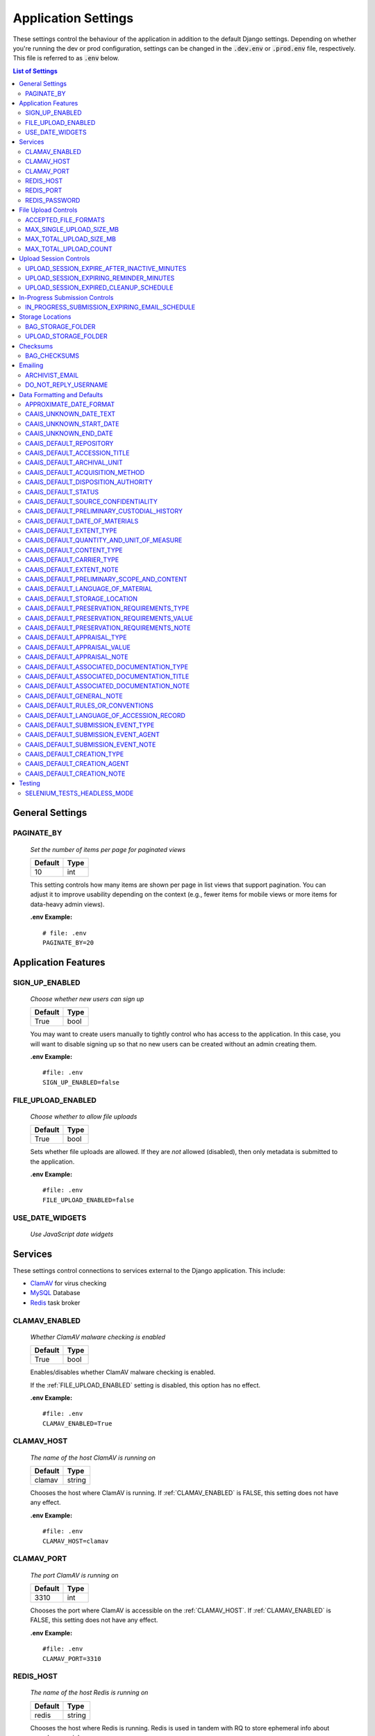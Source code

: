 Application Settings
====================

These settings control the behaviour of the application in addition to the default Django settings.
Depending on whether you're running the dev or prod configuration, settings can be changed in the
:code:`.dev.env` or :code:`.prod.env` file, respectively. This file is referred to as :code:`.env`
below.

.. contents:: List of Settings

General Settings
----------------

PAGINATE_BY
^^^^^^^^^^^

    *Set the number of items per page for paginated views*

    .. table::

        ============  =========
        Default       Type
        ============  =========
        10            int
        ============  =========

    This setting controls how many items are shown per page in list views that support pagination.
    You can adjust it to improve usability depending on the context (e.g., fewer items for mobile
    views or more items for data-heavy admin views).

    **.env Example:**

    ::

        # file: .env
        PAGINATE_BY=20


Application Features
--------------------


SIGN_UP_ENABLED
^^^^^^^^^^^^^^^

    *Choose whether new users can sign up*

    .. table::

        ============  =========
        Default       Type
        ============  =========
        True          bool
        ============  =========

    You may want to create users manually to tightly control who has access to the application. In
    this case, you will want to disable signing up so that no new users can be created without an
    admin creating them.

    **.env Example:**

    ::

        #file: .env
        SIGN_UP_ENABLED=false


FILE_UPLOAD_ENABLED
^^^^^^^^^^^^^^^^^^^

    *Choose whether to allow file uploads*

    .. table::

        ============  =========
        Default       Type
        ============  =========
        True          bool
        ============  =========

    Sets whether file uploads are allowed. If they are *not* allowed (disabled), then only metadata
    is submitted to the application.

    **.env Example:**

    ::

        #file: .env
        FILE_UPLOAD_ENABLED=false


USE_DATE_WIDGETS
^^^^^^^^^^^^^^^^

  *Use JavaScript date widgets*

  .. table::

      ============  =========
      Default       Type
      ============  =========
      True          bool
      ============  =========

    If set to True, a date picker widget is used for date fields. If set to False, input text
    fields with an input mask are used instead.

    **.env Example:**

    ::

        #file: .env
        USE_DATE_WIDGETS=false


Services
--------

These settings control connections to services external to the Django application. This include:

- `ClamAV <https://www.clamav.net/>`_ for virus checking
- `MySQL <https://www.mysql.com/>`_ Database
- `Redis <https://redis.io/>`_ task broker

CLAMAV_ENABLED
^^^^^^^^^^^^^^

    *Whether ClamAV malware checking is enabled*

    .. table::

        ===============  =========
        Default          Type
        ===============  =========
        True             bool
        ===============  =========

    Enables/disables whether ClamAV malware checking is enabled.

    If the :ref:`FILE_UPLOAD_ENABLED` setting is disabled, this option has no effect.

    **.env Example:**

    ::

        #file: .env
        CLAMAV_ENABLED=True


CLAMAV_HOST
^^^^^^^^^^^

    *The name of the host ClamAV is running on*

    .. table::

        ===============  =========
        Default          Type
        ===============  =========
        clamav           string
        ===============  =========

    Chooses the host where ClamAV is running. If :ref:`CLAMAV_ENABLED` is FALSE, this setting does
    not have any effect.

    **.env Example:**

    ::

        #file: .env
        CLAMAV_HOST=clamav


CLAMAV_PORT
^^^^^^^^^^^

    *The port ClamAV is running on*

    .. table::

        ===============  =========
        Default          Type
        ===============  =========
        3310             int
        ===============  =========

    Chooses the port where ClamAV is accessible on the :ref:`CLAMAV_HOST`. If :ref:`CLAMAV_ENABLED`
    is FALSE, this setting does not have any effect.

    **.env Example:**

    ::

        #file: .env
        CLAMAV_PORT=3310


REDIS_HOST
^^^^^^^^^^

    *The name of the host Redis is running on*

    .. table::

        ===============  =========
        Default          Type
        ===============  =========
        redis            string
        ===============  =========

    Chooses the host where Redis is running. Redis is used in tandem with RQ to store ephemeral info
    about asynchronous jobs.

    **.env Example:**

    ::

        #file: .env
        REDIS_HOST=my-redis


REDIS_PORT
^^^^^^^^^^

    *The port Redis is running on*

    .. table::

        ===============  =========
        Default          Type
        ===============  =========
        6379             int
        ===============  =========

    Chooses the port where Redis is accessible on the :ref:`REDIS_HOST`.

    **.env Example:**

    ::

        #file: .env
        REDIS_PORT=6379


REDIS_PASSWORD
^^^^^^^^^^^^^^

    *The password required to connect to Redis*

    .. table::

        ===============  =========
        Default          Type
        ===============  =========
        ""               string
        ===============  =========

    By default, Redis **does not require a password**. If you would prefer to set one up, you can,
    and then use this setting to control the password. The default empty value is fine if you are
    using the application's default Redis configuration.

    **.env Example:**

    ::

        #file: .env
        REDIS_PASSWORD=a-strong-password-here


File Upload Controls
--------------------

These settings have no effect if :ref:`FILE_UPLOAD_ENABLED` is False.


ACCEPTED_FILE_FORMATS
^^^^^^^^^^^^^^^^^^^^^

    *Choose what files (by extension) can be uploaded*

    .. table::

        ===============  =======================
        Default          Type
        ===============  =======================
        See below        string (special syntax)
        ===============  =======================

    Accepted files are grouped by type of file. The default accepted file extensions are:

    - Archive
        - zip
    - Audio
        - mp3
        - wav
        - flac
    - Document
        - docx
        - odt
        - pdf
        - txt
        - html
    - Image
        - jpg
        - jpeg
        - png
        - gif
    - Spreadsheet
        - xlsx
        - csv
    - Video
        - mkv
        - mp4

    This setting has a special structured syntax, that looks like:

    ::

        File Group Name:ext,ext,ext|Other Group Name:ext,ext


    File extensions are grouped by name. File groups are split by the pipe | character, and file
    extensions are split by comma.

    The file extensions are used to determine what a user is allowed to upload. The group name is
    used to create a human-readable extent statement about the quantity and type of files the user
    uploaded.

    If the :ref:`FILE_UPLOAD_ENABLED` setting is disabled, this option has no effect.

    Here are some examples based on what you might want to accept (note that you can only specify
    the ACCEPTED_FILE_FORMATS variable *once*):

    ::

        #file: .env

        # Only PDFs
        ACCEPTED_FILE_FORMATS="PDF:pdf"

        # Audio or Video
        ACCEPTED_FILE_FORMATS="Audio:mp3,wav|Video:mkv,mp4"

        # Excel spreadsheets
        ACCEPTED_FILE_FORMATS="Excel Workbook:xlsx|Excel Macro Workbook:xlsm|Excel 1997-2003 Workbook:xls"

        # Images and documents
        ACCEPTED_FILE_FORMATS="PDF:pdf,docx,txt|Image:jpeg,jpg,png,gif,tif,tiff"



MAX_SINGLE_UPLOAD_SIZE_MB
^^^^^^^^^^^^^^^^^^^^^^^^^

    *Choose the maximum size (in MB) an uploaded file is allowed to be*

    .. table::

        ============  =========
        Default       Type
        ============  =========
        64            int
        ============  =========

    Sets the maximum allowed size a single file can be when uploaded with the transfer form. The
    size is expressed in **MB**, *not* MiB.

    If the :ref:`FILE_UPLOAD_ENABLED` setting is disabled, this option has no effect.

    **.env Example:**

    ::

        #file: .env
        MAX_SINGLE_UPLOAD_SIZE_MB=512


MAX_TOTAL_UPLOAD_SIZE_MB
^^^^^^^^^^^^^^^^^^^^^^^^

    *Choose the maximum total size (in MB) of a file transfer*

    .. table::

        ============  =========
        Default       Type
        ============  =========
        256           int
        ============  =========

    Sets the maximum allowed total size of all files being transferred at one time. The size is
    expressed in **MB**, *not* MiB.

    If the :ref:`FILE_UPLOAD_ENABLED` setting is disabled, this option has no effect.

    **.env Example:**

    ::

        #file: .env
        MAX_TOTAL_UPLOAD_SIZE_MB=1024


MAX_TOTAL_UPLOAD_COUNT
^^^^^^^^^^^^^^^^^^^^^^

    *Choose the maximum number of files can be transferred*

    .. table::

        ============  =========
        Default       Type
        ============  =========
        40            int
        ============  =========

    Sets the maximum number of files that can be transferred at one time with the transfer form.

    If the :ref:`FILE_UPLOAD_ENABLED` setting is disabled, this option has no effect.

    **.env Example:**

    ::

        #file: .env
        MAX_TOTAL_UPLOAD_COUNT=10

Upload Session Controls
-----------------------

These settings have no effect if :ref:`FILE_UPLOAD_ENABLED` is False.

UPLOAD_SESSION_EXPIRE_AFTER_INACTIVE_MINUTES
^^^^^^^^^^^^^^^^^^^^^^^^^^^^^^^^^^^^^^^^^^^^

    *Number of minutes of inactivity after which an upload session expires*

    .. table::

        ============  =========
        Default       Type
        ============  =========
        1440          int
        ============  =========

    Sets the number of minutes of inactivity after which an upload session expires. Defaults to 1440 minutes (24 hours).
    This feature can be deactivated by setting the value to -1.

    **.env Example:**

    ::

        #file: .env
        UPLOAD_SESSION_EXPIRE_AFTER_INACTIVE_MINUTES=1440

UPLOAD_SESSION_EXPIRING_REMINDER_MINUTES
^^^^^^^^^^^^^^^^^^^^^^^^^^^^^^^^^^^^^^^^

    *Number of minutes before upload session expiration when a reminder should be sent*

    .. table::

        ============  =========
        Default       Type
        ============  =========
        480           int
        ============  =========

    Sets the number of minutes before upload session expiration when a reminder should be sent. Defaults to 480 minutes (8 hours).
    This feature can be deactivated by setting the value to -1.
    If :ref:`UPLOAD_SESSION_EXPIRE_AFTER_INACTIVE_MINUTES` is set to -1, this feature will be deactivated.


    **.env Example:**

    ::

        #file: .env
        UPLOAD_SESSION_EXPIRING_REMINDER_MINUTES=480


UPLOAD_SESSION_EXPIRED_CLEANUP_SCHEDULE
^^^^^^^^^^^^^^^^^^^^^^^^^^^^^^^^^^^^^^^

    *Cron schedule expression for cleaning up expired upload sessions*

    .. table::

        ==============  =========
        Default         Type
        ==============  =========
        "0 2 \* \* \*"  string
        ==============  =========

    Sets the cron schedule expression for cleaning up expired upload sessions. Defaults to "0 2 \* \* \*" (runs at 2 AM daily).

    See the `crontab manual page <https://man7.org/linux/man-pages/man5/crontab.5.html>`_ for a guide on the syntax.

    This feature can be deactivated by setting the value to an empty string ("").
    If :ref:`UPLOAD_SESSION_EXPIRE_AFTER_INACTIVE_MINUTES` is set to -1, this feature will be deactivated.

    **.env Example:**

    ::

        #file: .env
        UPLOAD_SESSION_EXPIRED_CLEANUP_SCHEDULE="0 2 * * *"

In-Progress Submission Controls
-------------------------------

IN_PROGRESS_SUBMISSION_EXPIRING_EMAIL_SCHEDULE
^^^^^^^^^^^^^^^^^^^^^^^^^^^^^^^^^^^^^^^^^^^^^^

    *Cron schedule expression for sending reminder emails for in-progress submissions with expiring upload sessions*

    .. table::

        ===============  =========
        Default          Type
        ===============  =========
        "0 \* \* \* \*"   string
        ===============  =========

    Sets the cron schedule expression for sending reminder emails for in-progress submissions with expiring upload sessions. Defaults to "0 \* \* \* \*" (runs every hour at minute zero).

    See the `crontab manual page <https://man7.org/linux/man-pages/man5/crontab.5.html>`_ for a guide on the syntax.

    This feature can be deactivated by setting the value to an empty string ("").
    If :ref:`UPLOAD_SESSION_EXPIRE_AFTER_INACTIVE_MINUTES` is set to -1, this feature will be deactivated.

    **.env Example:**

    ::

        #file: .env
        IN_PROGRESS_SUBMISSION_EXPIRING_EMAIL_SCHEDULE="0 * * * *"


Storage Locations
-----------------


BAG_STORAGE_FOLDER
^^^^^^^^^^^^^^^^^^

    *Choose where BagIt bags are stored*

    .. table::

        ===========================================  ============================================  ======
        Default in Dev                               Default in Prod                               Type
        ===========================================  ============================================  ======
        /opt/secure-record-transfer/app/media/bags/  /opt/secure-record-transfer/app/media/bags/   string
        ===========================================  ============================================  ======

    The folder on the server where bags are to be stored.

    **.env Example:**

    ::

        #file: .env
        BAG_STORAGE_FOLDER=/path/to/your/folder


UPLOAD_STORAGE_FOLDER
^^^^^^^^^^^^^^^^^^^^^

    *Choose storage location for uploaded files*

    .. table::

        ======================================================  ======================================================  ======
        Default in Dev                                          Default in Prod                                         Type
        ======================================================  ======================================================  ======
        /opt/secure-record-transfer/app/media/uploaded_files/   /opt/secure-record-transfer/app/media/uploaded_files/   string
        ======================================================  ======================================================  ======

    The files users upload will be copied here after being uploaded with either of the Django
    file upload handlers. Uploaded files will first be uploaded in memory or to a temporary file
    before being moved to the UPLOAD_STORAGE_FOLDER.

    **.env Example:**

    ::

        #file: .env
        UPLOAD_STORAGE_FOLDER=/path/to/upload/folder


Checksums
---------


BAG_CHECKSUMS
^^^^^^^^^^^^^

    *Choose the checksum algorithms used to create BagIt manifests*

    .. table::

        =======  ========================
        Default  Type
        =======  ========================
        sha512   string (comma-separated)
        =======  ========================

    When BagIt is run, the selected algorithm(s) are used to generate manifests for the files as
    well as the tag files in the Bag. Multiple algorithms can be used, separated by commas. Avoid
    setting these algorithms directly in :code:`settings.py`, as there is some pre-processing of the
    selected algorithms needed to make sure they're formatted correctly.


    **.env Example:**

    ::

        #file: .env
        BAG_CHECKSUMS=sha1,blake2b,md5


Emailing
--------


ARCHIVIST_EMAIL
^^^^^^^^^^^^^^^

    *Choose contact email address*

    .. table::

        =====================  =========
        Default                Type
        =====================  =========
        archivist@example.com  string
        =====================  =========

    The email displayed for people to contact an archivist.

    **.env Example:**

    ::

        #file: .env
        ARCHIVIST_EMAIL=archives@domain.ca


DO_NOT_REPLY_USERNAME
^^^^^^^^^^^^^^^^^^^^^

    *Choose username for do not reply emails*

    .. table::

        ============  =========
        Default       Type
        ============  =========
        do-not-reply  string
        ============  =========

    A username for the application to send "do not reply" emails from. This username is combined
    with the site's base URL to create an email address. The URL can be set from the admin site.

    **.env Example:**

    ::

        #file: .env
        DO_NOT_REPLY_USERNAME=donotreply


Data Formatting and Defaults
----------------------------

The following variables control how metadata is formatted, as well as defines default values to use
when generating CAAIS metadata a value is not specified in the form. By leaving default values
empty, they are not used.


APPROXIMATE_DATE_FORMAT
^^^^^^^^^^^^^^^^^^^^^^^

    *Choose estimated date format*

    .. table::

        ======================  =========
        Default                 Type
        ======================  =========
        :code:`'[ca. {date}]'`  string
        ======================  =========

    A format string for the date to indicate an approximate date. The string variable :code:`{date}`
    must be present for the date format to be used.

    **.env Example:**

    ::

        #file: .env
        APPROXIMATE_DATE_FORMAT='Circa. {date}'


CAAIS_UNKNOWN_DATE_TEXT
^^^^^^^^^^^^^^^^^^^^^^^

    *Change the "Unknown date" text*

    .. table::

        ======================  =========
        Default                 Type
        ======================  =========
        Unknown date            string
        ======================  =========

    A string to use in the CAAIS metadata when a user indicates that a date is not known.

    **.env Example:**

    ::

        #file: .env
        CAAIS_UNKNOWN_DATE_TEXT='Not known'


CAAIS_UNKNOWN_START_DATE
^^^^^^^^^^^^^^^^^^^^^^^^

    *Change the unknown start date*

    .. table::

        ======================  =========
        Default                 Type
        ======================  =========
        1800-01-01              string
        ======================  =========

    A yyyy-mm-dd formatted date that is used for the start of a date range when an unknown date is
    encountered when parsing a date for CAAIS.

    **.env Example:**

    ::

        #file: .env
        CAAIS_UNKNOWN_START_DATE='1900-01-01'


CAAIS_UNKNOWN_END_DATE
^^^^^^^^^^^^^^^^^^^^^^

    *Change the unknown end date*

    .. table::

        ======================  =========
        Default                 Type
        ======================  =========
        2010-01-01              string
        ======================  =========

    A yyyy-mm-dd formatted date that is used for the end of a date range when an unknown date is
    encountered when parsing a date for CAAIS.

    **.env Example:**

    ::

        #file: .env
        CAAIS_UNKNOWN_END_DATE='1999-12-31'


CAAIS_DEFAULT_REPOSITORY
^^^^^^^^^^^^^^^^^^^^^^^^

    *Default value to fill in metadata for CAAIS sec. 1.1 - Repository*

    .. table::

        ===================  =========
        Default              Type
        ===================  =========
        "" *(empty string)*  string
        ===================  =========

    **.env Example:**

    ::

        # file .env
        CAAIS_DEFAULT_REPOSITORY='Archives'


CAAIS_DEFAULT_ACCESSION_TITLE
^^^^^^^^^^^^^^^^^^^^^^^^^^^^^

    *Default value to fill in metadata for CAAIS sec. 1.3 - Accession Title*

    .. table::

        ===================  =========
        Default              Type
        ===================  =========
        "" *(empty string)*  string
        ===================  =========

    **.env Example:**

    ::

        # file .env
        CAAIS_DEFAULT_ACCESSION_TITLE='No Title'


CAAIS_DEFAULT_ARCHIVAL_UNIT
^^^^^^^^^^^^^^^^^^^^^^^^^^^

    *Default value to fill in metadata for CAAIS sec. 1.4 - Archival Unit*

    .. table::

        ===================  =========
        Default              Type
        ===================  =========
        "" *(empty string)*  string
        ===================  =========

    While the Archival Unit field *is* repeatable in CAAIS, it is not possible to specify
    multiple archival unit defaults.

    ::

        # file .env
        CAAIS_DEFAULT_ARCHIVAL_UNIT='Archival Unit'


CAAIS_DEFAULT_ACQUISITION_METHOD
^^^^^^^^^^^^^^^^^^^^^^^^^^^^^^^^

    *Default value to fill in metadata for CAAIS sec. 1.5 - Acquisition Method*

    .. table::

        ===================  =========
        Default              Type
        ===================  =========
        "" *(empty string)*  string
        ===================  =========

    ::

        # file .env
        CAAIS_DEFAULT_ACQUISITION_METHOD='Digital Transfer'


CAAIS_DEFAULT_DISPOSITION_AUTHORITY
^^^^^^^^^^^^^^^^^^^^^^^^^^^^^^^^^^^

    *Default value to fill in metadata for CAAIS sec. 1.6 - Disposition Authority*

    .. table::

        ===================  =========
        Default              Type
        ===================  =========
        "" *(empty string)*  string
        ===================  =========

    While the Disposition Authority field *is* repeatable, it is not possible to specify multiple
    disposition authority defaults.

    ::

        # file .env
        CAAIS_DEFAULT_DISPOSITION_AUTHORITY='Default value'


CAAIS_DEFAULT_STATUS
^^^^^^^^^^^^^^^^^^^^

    *Default value to fill in metadata for CAAIS sec. 1.7 - Status*

    .. table::

        ===================  =========
        Default              Type
        ===================  =========
        "" *(empty string)*  string
        ===================  =========

    Leave empty, or populate with a term like "Waiting for review" to signify that the metadata has
    not been reviewed yet.

    ::

        # file .env
        CAAIS_DEFAULT_STATUS='Not Reviewed'


CAAIS_DEFAULT_SOURCE_CONFIDENTIALITY
^^^^^^^^^^^^^^^^^^^^^^^^^^^^^^^^^^^^

    *Default value to fill in metadata for CAAIS sec. 2.1.6 - Source Confidentiality*

    .. table::

        ===================  =========
        Default              Type
        ===================  =========
        "" *(empty string)*  string
        ===================  =========

    If a default is supplied, the source confidentiality will be applied to every source of material
    received.

    ::

        # file .env
        CAAIS_DEFAULT_SOURCE_CONFIDENTIALITY='Anonymous'


CAAIS_DEFAULT_PRELIMINARY_CUSTODIAL_HISTORY
^^^^^^^^^^^^^^^^^^^^^^^^^^^^^^^^^^^^^^^^^^^

    *Default value to fill in metadata for CAAIS sec. 2.2 - Preliminary Custodial History*

    .. table::

        ===================  =========
        Default              Type
        ===================  =========
        "" *(empty string)*  string
        ===================  =========

    While the Preliminary Custodial History field *is* repeatable in CAAIS, it is not possible to
    specify multiple defaults here.

    ::

        # file .env
        CAAIS_DEFAULT_PRELIMINARY_CUSTODIAL_HISTORY='Default value'


CAAIS_DEFAULT_DATE_OF_MATERIALS
^^^^^^^^^^^^^^^^^^^^^^^^^^^^^^^

    *Default value to fill in metadata for CAAIS sec. 3.1 - Date of Materials*

    .. table::

        ===================  =========
        Default              Type
        ===================  =========
        "" *(empty string)*  string
        ===================  =========

    See also: :ref:`CAAIS_UNKNOWN_DATE_TEXT`.

    ::

        # file .env
        CAAIS_DEFAULT_DATE_OF_MATERIALS='Unknown date'


CAAIS_DEFAULT_EXTENT_TYPE
^^^^^^^^^^^^^^^^^^^^^^^^^

    *Default value to fill in metadata for CAAIS sec. 3.2.1 - Extent Type*

    .. table::

        ===================  =========
        Default              Type
        ===================  =========
        "" *(empty string)*  string
        ===================  =========

    If a default is supplied, the extent type will be applied to every extent statement received.

    ::

        # file .env
        CAAIS_DEFAULT_EXTENT_TYPE='Extent received'


CAAIS_DEFAULT_QUANTITY_AND_UNIT_OF_MEASURE
^^^^^^^^^^^^^^^^^^^^^^^^^^^^^^^^^^^^^^^^^^

    *Default value to fill in metadata for CAAIS sec. 3.2.2 - Quantity and Unit of Measure*

    .. table::

        ===================  =========
        Default              Type
        ===================  =========
        "" *(empty string)*  string
        ===================  =========

    If a default is supplied, the quantity and unit of measure will be applied to every extent
    statement received.

    ::

        # file .env
        CAAIS_DEFAULT_QUANTITY_AND_UNIT_OF_MEASURE='No files'


CAAIS_DEFAULT_CONTENT_TYPE
^^^^^^^^^^^^^^^^^^^^^^^^^^

    *Default value to fill in metadata for CAAIS sec. 3.2.3 - Content Type*

    .. table::

        ===================  =========
        Default              Type
        ===================  =========
        "" *(empty string)*  string
        ===================  =========

    If a default is supplied, the content type will be applied to every extent statement received.

    ::

        # file .env
        CAAIS_DEFAULT_CONTENT_TYPE='Digital files'


CAAIS_DEFAULT_CARRIER_TYPE
^^^^^^^^^^^^^^^^^^^^^^^^^^

    *Default value to fill in metadata for CAAIS sec. 3.2.4 - Carrier Type*

    .. table::

        ===================  =========
        Default              Type
        ===================  =========
        "" *(empty string)*  string
        ===================  =========

    If a default is supplied, the carrier type will be applied to every extent statement received.

    ::

        # file .env
        CAAIS_DEFAULT_CARRIER_TYPE='N/A'


CAAIS_DEFAULT_EXTENT_NOTE
^^^^^^^^^^^^^^^^^^^^^^^^^

    *Default value to fill in metadata for CAAIS sec. 3.2.5 - Extent Note*

    .. table::

        ===================  =========
        Default              Type
        ===================  =========
        "" *(empty string)*  string
        ===================  =========

    If a default is supplied, the extent note will be applied to every extent statement received.

    ::

        # file .env
        CAAIS_DEFAULT_EXTENT_NOTE='Extent provided by submitter'


CAAIS_DEFAULT_PRELIMINARY_SCOPE_AND_CONTENT
^^^^^^^^^^^^^^^^^^^^^^^^^^^^^^^^^^^^^^^^^^^

    *Default value to fill in metadata for CAAIS sec. 3.3 - Preliminary Scope and Content*

    .. table::

        ===================  =========
        Default              Type
        ===================  =========
        "" *(empty string)*  string
        ===================  =========

    While the Preliminary Scope and Content field *is* repeatable in CAAIS, it is not possible to
    specify multiple defaults here.

    ::

        # file .env
        CAAIS_DEFAULT_PRELIMINARY_SCOPE_AND_CONTENT='No scope and content received.'


CAAIS_DEFAULT_LANGUAGE_OF_MATERIAL
^^^^^^^^^^^^^^^^^^^^^^^^^^^^^^^^^^

    *Default value to fill in metadata for CAAIS sec. 3.4*

    .. table::

        ===================  =========
        Default              Type
        ===================  =========
        "" *(empty string)*  string
        ===================  =========

    ::

        # file .env
        CAAIS_DEFAULT_LANGUAGE_OF_MATERIAL='Default'


CAAIS_DEFAULT_STORAGE_LOCATION
^^^^^^^^^^^^^^^^^^^^^^^^^^^^^^

    *Default value to fill in metadata for CAAIS sec. 4.1*

    .. table::

        ===================  =========
        Default              Type
        ===================  =========
        "" *(empty string)*  string
        ===================  =========

    ::

        # file .env
        CAAIS_DEFAULT_STORAGE_LOCATION='Default'


CAAIS_DEFAULT_PRESERVATION_REQUIREMENTS_TYPE
^^^^^^^^^^^^^^^^^^^^^^^^^^^^^^^^^^^^^^^^^^^^

    *Default value to fill in metadata for CAAIS sec. 4.3.1*

    .. table::

        ===================  =========
        Default              Type
        ===================  =========
        "" *(empty string)*  string
        ===================  =========

    If not empty, a default preservation requirements statement will be applied to each submission.

    ::

        # file .env
        CAAIS_DEFAULT_PRESERVATION_REQUIREMENTS_TYPE='Default'


CAAIS_DEFAULT_PRESERVATION_REQUIREMENTS_VALUE
^^^^^^^^^^^^^^^^^^^^^^^^^^^^^^^^^^^^^^^^^^^^^

    *Default value to fill in metadata for CAAIS sec. 4.3.2*

    .. table::

        ===================  =========
        Default              Type
        ===================  =========
        "" *(empty string)*  string
        ===================  =========

    If not empty, a default preservation requirements statement will be applied to each submission.

    ::

        # file .env
        CAAIS_DEFAULT_PRESERVATION_REQUIREMENTS_VALUE='Default'


CAAIS_DEFAULT_PRESERVATION_REQUIREMENTS_NOTE
^^^^^^^^^^^^^^^^^^^^^^^^^^^^^^^^^^^^^^^^^^^^

    *Default value to fill in metadata for CAAIS sec. 4.3.3*

    .. table::

        ===================  =========
        Default              Type
        ===================  =========
        "" *(empty string)*  string
        ===================  =========

    If not empty, a default preservation requirements statement will be applied to each submission.

    ::

        # file .env
        CAAIS_DEFAULT_PRESERVATION_REQUIREMENTS_NOTE='Default'


CAAIS_DEFAULT_APPRAISAL_TYPE
^^^^^^^^^^^^^^^^^^^^^^^^^^^^

    *Default value to fill in metadata for CAAIS sec. 4.4.1*

    .. table::

        ===================  =========
        Default              Type
        ===================  =========
        "" *(empty string)*  string
        ===================  =========

    If not empty, a default appraisal statement will be applied to each submission.

    ::

        # file .env
        CAAIS_DEFAULT_APPRAISAL_TYPE='Default'


CAAIS_DEFAULT_APPRAISAL_VALUE
^^^^^^^^^^^^^^^^^^^^^^^^^^^^^

    *Default value to fill in metadata for CAAIS sec. 4.4.2*

    .. table::

        ===================  =========
        Default              Type
        ===================  =========
        "" *(empty string)*  string
        ===================  =========

    If not empty, a default appraisal statement will be applied to each submission.

    ::

        # file .env
        CAAIS_DEFAULT_APPRAISAL_VALUE='Default'


CAAIS_DEFAULT_APPRAISAL_NOTE
^^^^^^^^^^^^^^^^^^^^^^^^^^^^

    *Default value to fill in metadata for CAAIS sec. 4.4.3*

    .. table::

        ===================  =========
        Default              Type
        ===================  =========
        "" *(empty string)*  string
        ===================  =========

    If not empty, a default appraisal statement will be applied to each submission.

    ::

        # file .env
        CAAIS_DEFAULT_APPRAISAL_NOTE='Default'


CAAIS_DEFAULT_ASSOCIATED_DOCUMENTATION_TYPE
^^^^^^^^^^^^^^^^^^^^^^^^^^^^^^^^^^^^^^^^^^^

    *Default value to fill in metadata for CAAIS sec. 4.5.1*

    .. table::

        ===================  =========
        Default              Type
        ===================  =========
        "" *(empty string)*  string
        ===================  =========

    If not empty, a default associated document will be applied to each submission.

    ::

        # file .env
        CAAIS_DEFAULT_ASSOCIATED_DOCUMENTATION_TYPE='Default'


CAAIS_DEFAULT_ASSOCIATED_DOCUMENTATION_TITLE
^^^^^^^^^^^^^^^^^^^^^^^^^^^^^^^^^^^^^^^^^^^^

    *Default value to fill in metadata for CAAIS sec. 4.5.2*

    .. table::

        ===================  =========
        Default              Type
        ===================  =========
        "" *(empty string)*  string
        ===================  =========

    If not empty, a default associated document will be applied to each submission.

    ::

        # file .env
        CAAIS_DEFAULT_ASSOCIATED_DOCUMENTATION_TITLE='Default'


CAAIS_DEFAULT_ASSOCIATED_DOCUMENTATION_NOTE
^^^^^^^^^^^^^^^^^^^^^^^^^^^^^^^^^^^^^^^^^^^

    *Default value to fill in metadata for CAAIS sec. 4.5.3*

    .. table::

        ===================  =========
        Default              Type
        ===================  =========
        "" *(empty string)*  string
        ===================  =========

    If not empty, a default associated document will be applied to each submission.

    ::

        # file .env
        CAAIS_DEFAULT_ASSOCIATED_DOCUMENTATION_NOTE='Default'


CAAIS_DEFAULT_GENERAL_NOTE
^^^^^^^^^^^^^^^^^^^^^^^^^^

    *Default value to fill in metadata for CAAIS sec. 6.1*

    .. table::

        ===================  =========
        Default              Type
        ===================  =========
        "" *(empty string)*  string
        ===================  =========

    ::

        # file .env
        CAAIS_DEFAULT_GENERAL_NOTE='Default'


CAAIS_DEFAULT_RULES_OR_CONVENTIONS
^^^^^^^^^^^^^^^^^^^^^^^^^^^^^^^^^^

    *Default value to fill in metadata for CAAIS sec. 7.1*

    .. table::

        ===================  =========
        Default              Type
        ===================  =========
        "" *(empty string)*  string
        ===================  =========

    ::

        # file .env
        CAAIS_DEFAULT_RULES_OR_CONVENTIONS='CAAIS v1.0'


CAAIS_DEFAULT_LANGUAGE_OF_ACCESSION_RECORD
^^^^^^^^^^^^^^^^^^^^^^^^^^^^^^^^^^^^^^^^^^

    *Default value to fill in metadata for CAAIS sec. 7.3*

    .. table::

        ===================  =========
        Default              Type
        ===================  =========
        "" *(empty string)*  string
        ===================  =========

    ::

        # file .env
        CAAIS_DEFAULT_LANGUAGE_OF_ACCESSION_RECORD='en'


CAAIS_DEFAULT_SUBMISSION_EVENT_TYPE
^^^^^^^^^^^^^^^^^^^^^^^^^^^^^^^^^^^

    *Default submission event type name - related to CAAIS sec. 5.1.1*

    .. table::

        ===================  =========
        Default              Type
        ===================  =========
        Transfer Submitted   string
        ===================  =========

    At the time of receiving a submission, a "Submission" type event is created for the submission.
    You can control the Event Type name for that event here.

    ::

        # file .env
        CAAIS_DEFAULT_SUBMISSION_EVENT_TYPE='Default'


CAAIS_DEFAULT_SUBMISSION_EVENT_AGENT
^^^^^^^^^^^^^^^^^^^^^^^^^^^^^^^^^^^^

    *Default submission event agent - related to CAAIS sec. 5.1.3*

    .. table::

        ===================  =========
        Default              Type
        ===================  =========
        "" *(empty string)*  string
        ===================  =========

    At the time of receiving a submission, a "Submission" type event is created for the submission.
    You can control the Event Agent's name for that event here.

    ::

        # file .env
        CAAIS_DEFAULT_SUBMISSION_EVENT_AGENT='Transfer Application'


CAAIS_DEFAULT_SUBMISSION_EVENT_NOTE
^^^^^^^^^^^^^^^^^^^^^^^^^^^^^^^^^^^

    *Default submission event note - related to CAAIS sec. 5.1.4*

    .. table::

        ===================  =========
        Default              Type
        ===================  =========
        "" *(empty string)*  string
        ===================  =========

    At the time of receiving a submission, a "Submission" type event is created for the submission.
    You can control whether an Event Note is added for the event here.

    ::

        # file .env
        CAAIS_DEFAULT_SUBMISSION_EVENT_NOTE='Transfer submitted via record transfer application'


CAAIS_DEFAULT_CREATION_TYPE
^^^^^^^^^^^^^^^^^^^^^^^^^^^

    *Default date of creation event name - related to CAAIS sec. 7.2.1*

    .. table::

        ===================  =========
        Default              Type
        ===================  =========
        Creation             string
        ===================  =========

    At the time of receiving a submission, a Date of Creation or Revision is created to indicate
    the date the accession record was created. You can control the name of the event here if you do
    not want to call it "Creation".

    ::

        # file .env
        CAAIS_DEFAULT_CREATION_TYPE='Record Created'


CAAIS_DEFAULT_CREATION_AGENT
^^^^^^^^^^^^^^^^^^^^^^^^^^^^

    *Default date of creation event agent - related to CAAIS sec. 7.2.3*

    .. table::

        ===================  =========
        Default              Type
        ===================  =========
        "" *(empty string)*  string
        ===================  =========

    At the time of receiving a submission, a Date of Creation or Revision is created to indicate
    the date the accession record was created. You can control the name of the event agent here.

    ::

        # file .env
        CAAIS_DEFAULT_CREATION_AGENT='Transfer Application'


CAAIS_DEFAULT_CREATION_NOTE
^^^^^^^^^^^^^^^^^^^^^^^^^^^

    *Default date of creation event note - related to CAAIS sec. 7.2.4*

    .. table::

        ===================  =========
        Default              Type
        ===================  =========
        "" *(empty string)*  string
        ===================  =========

    At the time of receiving a submission, a Date of Creation or Revision is created to indicate
    the date the accession record was created. You can add a note to that event here by setting the
    value to something other than an empty string.

    ::

        # file .env
        CAAIS_DEFAULT_CREATION_NOTE='Defaults filled automatically by application.'

Testing
-------

SELENIUM_TESTS_HEADLESS_MODE
^^^^^^^^^^^^^^^^^^^^^^^^^^^^

    *Controls whether Selenium tests run in headless mode*

    .. table::

        =======  =========
        Default  Type
        =======  =========
        False    boolean
        =======  =========

    When set to ``True``, Selenium tests will run in headless mode (without a visible browser
    window). This is useful for CI/CD environments or when running tests in the background. When
    ``False``, browser windows will be visible during test execution.

    ::

        # file .env
        SELENIUM_TESTS_HEADLESS_MODE=True

